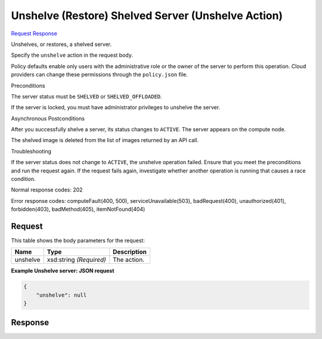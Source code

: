 
Unshelve (Restore) Shelved Server (Unshelve Action)
===================================================

`Request <POST_unshelve_(restore)_shelved_server_(unshelve_action)_v2.1_tenant_id_servers_server_id_action.rst#request>`__
`Response <POST_unshelve_(restore)_shelved_server_(unshelve_action)_v2.1_tenant_id_servers_server_id_action.rst#response>`__

.. rest_method:: POST /v2.1/{tenant_id}/servers/{server_id}/action

Unshelves, or restores, a shelved server.

Specify the ``unshelve`` action in the request body.

Policy defaults enable only users with the administrative role or the owner of the server to perform this operation. Cloud providers can change these permissions through the ``policy.json`` file.

Preconditions

The server status must be ``SHELVED`` or ``SHELVED_OFFLOADED``.

If the server is locked, you must have administrator privileges to unshelve the server.

Asynchronous Postconditions

After you successfully shelve a server, its status changes to ``ACTIVE``. The server appears on the compute node.

The shelved image is deleted from the list of images returned by an API call.

Troubleshooting

If the server status does not change to ``ACTIVE``, the unshelve operation failed. Ensure that you meet the preconditions and run the request again. If the request fails again, investigate whether another operation is running that causes a race condition.



Normal response codes: 202

Error response codes: computeFault(400, 500), serviceUnavailable(503), badRequest(400),
unauthorized(401), forbidden(403), badMethod(405), itemNotFound(404)

Request
^^^^^^^

.. rest_parameters:: parameters.yaml

	- tenant_id: tenant_id
	- server_id: server_id




This table shows the body parameters for the request:

+--------------------------+-------------------------+-------------------------+
|Name                      |Type                     |Description              |
+==========================+=========================+=========================+
|unshelve                  |xsd:string *(Required)*  |The action.              |
+--------------------------+-------------------------+-------------------------+





**Example Unshelve server: JSON request**


.. code::

    {
        "unshelve": null
    }
    


Response
^^^^^^^^




